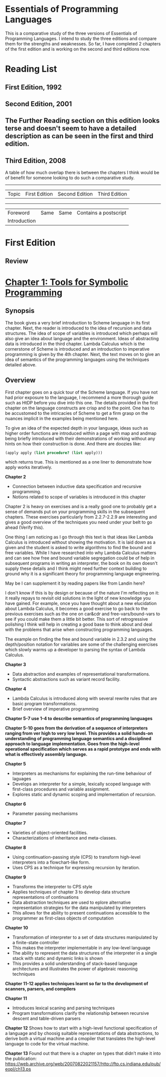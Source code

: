 * Essentials of Programming Languages

This is a comparative study of the three versions of Essentials of Programming Languages. I intend to study the three editions and compare them for the strengths and weaknesses. So far, I have completed 2 chapters of the first edition and is working on the second and third editions now.

* Reading List

** First Edition, 1992

** Second Edition, 2001

** The Further Reading section on this edition looks terse and doesn't seem to have a detailed description as can be seen in the first and third edition.

** Third Edition, 2008

A table of how much overlap there is between the chapters I think would be of benefit for someone looking to do such a comparative study.

------------------------------------------------------------
| Topic | First Edition | Second Edition | Third Edition |
------------------------------------------------------------
| Foreword | Same | Same | Contains a postscript |
| Introduction | | | |

* First Edition

[[Cover Image of First Edition][./cover.jpg]]

** Review

* [[./chapter-1.org][Chapter 1: Tools for Symbolic Programming]]

** Synopsis

The book gives a very brief introduction to Scheme language in its first chapter.
Next, the reader is introduced to the idea of recursion and data structures. The idea of scope of variables is introduced which perhaps will also give an idea about language and the environment. Ideas of abstracting data is introduced in the third chapter.
Lambda Calculus which is the cornerstone of Scheme is introduced and an introduction to imperative programming is given by the 4th chapter. 
Next, the text moves on to give an idea of semantics of the programming languages using the techniques detailed above.

** Overview

First chapter goes on a quick tour of the Scheme language. If you have not had prior exposure to the language, I recommend a more thorough guide such as HtDP before you dive into this one. The details provided in the first chapter on the language constructs are crisp and to the point. One has to be accustomed to the intricacies of Scheme to get a firm grasp on the nuances implicit in the examples being mentioned here.

To give an idea of the expected depth in your language, ideas such as higher order functions are introduced within a page with map and andmap being briefly introduced with their demonstrations of working without any hints on how their construction is done. And there are doozies like:

#+BEGIN_SRC scheme
(apply apply (list procedure? (list apply)))
#+END_SRC

which returns true. This is mentioned as a one liner to demonstrate how apply works iteratively.

*Chapter 2*
- Connection between inductive data specification and recursive programming.
- Notions related to scope of variables is introduced in this chapter

Chapter 2 is heavy on exercises and is a really good one to probably get a sense of demands put on your programming skills in the subsequent chapters.
These exercises particularly from 2.2.7-2.2.9 are interesting and gives a good overview of the techniques you need under your belt to go ahead (Verify this).

One thing I am noticing as I go through this text is that ideas like Lambda Calculus is introduced without showing the motivation. It is laid down as a given
and the student is asked to write algorithms to find the bound and free variables. While I have researched into why Lambda Calculus matters and can see how
free and bound variable segregation could be of help in subsequent programs in writing an interpreter, the book on its own doesn't supply these details and I think
might need further context building to ground why it is a significant theory for programming language engineering.

May be I can supplement it by reading papers like from Landin here?

I don't know if this is by design or because of the nature I'm reflecting on it: it really repays to revisit old solutions in the light of new knowledge you have gained.
For example, once you have thought about a new elucidation about Lambda Calculus, it becomes a good exercise to go back to the previous exercises such as the one on
car&cdr and free-vars/bound-vars to see if you could make them a little bit better. This sort of retrogressive polishing I think will help in creating a good base to think about and deal with the problems that arise when constructing programming languages.

The example on finding the free and bound variable in 2.3.2 and using the depth/position notation for variables are some of the challenging exercises which slowly warms up a developer to parsing the syntax of Lambda Calculus.

*Chapter 3*
- Data abstraction and examples of representational transformations.
- Syntactic abstractions such as variant record facility.

*Chapter 4*
- Lambda Calculus is introduced along with several rewrite rules that are basic program transformations.
- Brief overview of imperative programming

*Chapter 5-7 use 1-4 to describe semantics of programming languages*

*Chapter 5-10 goes from the derivation of a sequence of interpreters ranging from ver high  to very low level. This provides a solid hands-on understanding of programming language semantics and a disciplined approach to language implementation. Goes from the high-level operational specification which serves as a rapid prototype and ends with what is effectively assembly language.*

*Chapter 5*
- Interpreters as mechanisms for explaining the run-time behaviour of laguages
- Develops an interpreter for a simple, lexically scoped language with first-class procedures and variable assignment.
- Explores static and dynamic scoping and implementation of recursion.

*Chapter 6*
- Parameter passing mechanisms

*Chapter 7*
- Varieties of object-oriented facilities.
- Characterizations of inheritance and meta-classes.

*Chapter 8*
- Using continuation-passing style (CPS) to transform high-level interpreters into a flowchart-like form.
- Uses CPS as a technique for expressing recursion by iteration.

*Chapter 9*
- Transforms the interpreter to CPS style
- Applies techniques of chapter 3 to develop data structure representations of continuations
- Data abstraction techniques are used to eplore alternative representation strategies for the data manipulated by interpreters
- This allows for the ability to present continuations accessible to the programmer as first-class objects of computation

*Chapter 10*
- Transformation of interpreter to a set of data structures manipulated by a finite-state controller
- This makes the interpreter implementable in any low-level language
- The ability to represent the data structures of the interpreter in a single stack with static and dynamic links is shown
- This provides a solid understanding of stack-based language architectures and illustrates the power of algebraic reasoning techniques

*Chapter 11-12 applies techniques learnt so far to the development of scanners, parsers, and compilers*

*Chapter 11*
- Introduces lexical scaning and parsing techniques
- Program transformations clarify the relationship between recursive descent and table-driven parsers

*Chapter 12*
Shows how to start with a high-level functional specification of a language and by choosig suitable representations of data abstractions, to derive both a virtual machine and a cmopiler that translates the high-level language to code for the virtual machine.

*Chapter 13*
Found out that there is a chapter on types that didn’t make it into the publication: https://web.archive.org/web/20070822021157/http://ftp.cs.indiana.edu/pub/eopl/ch13.ps
